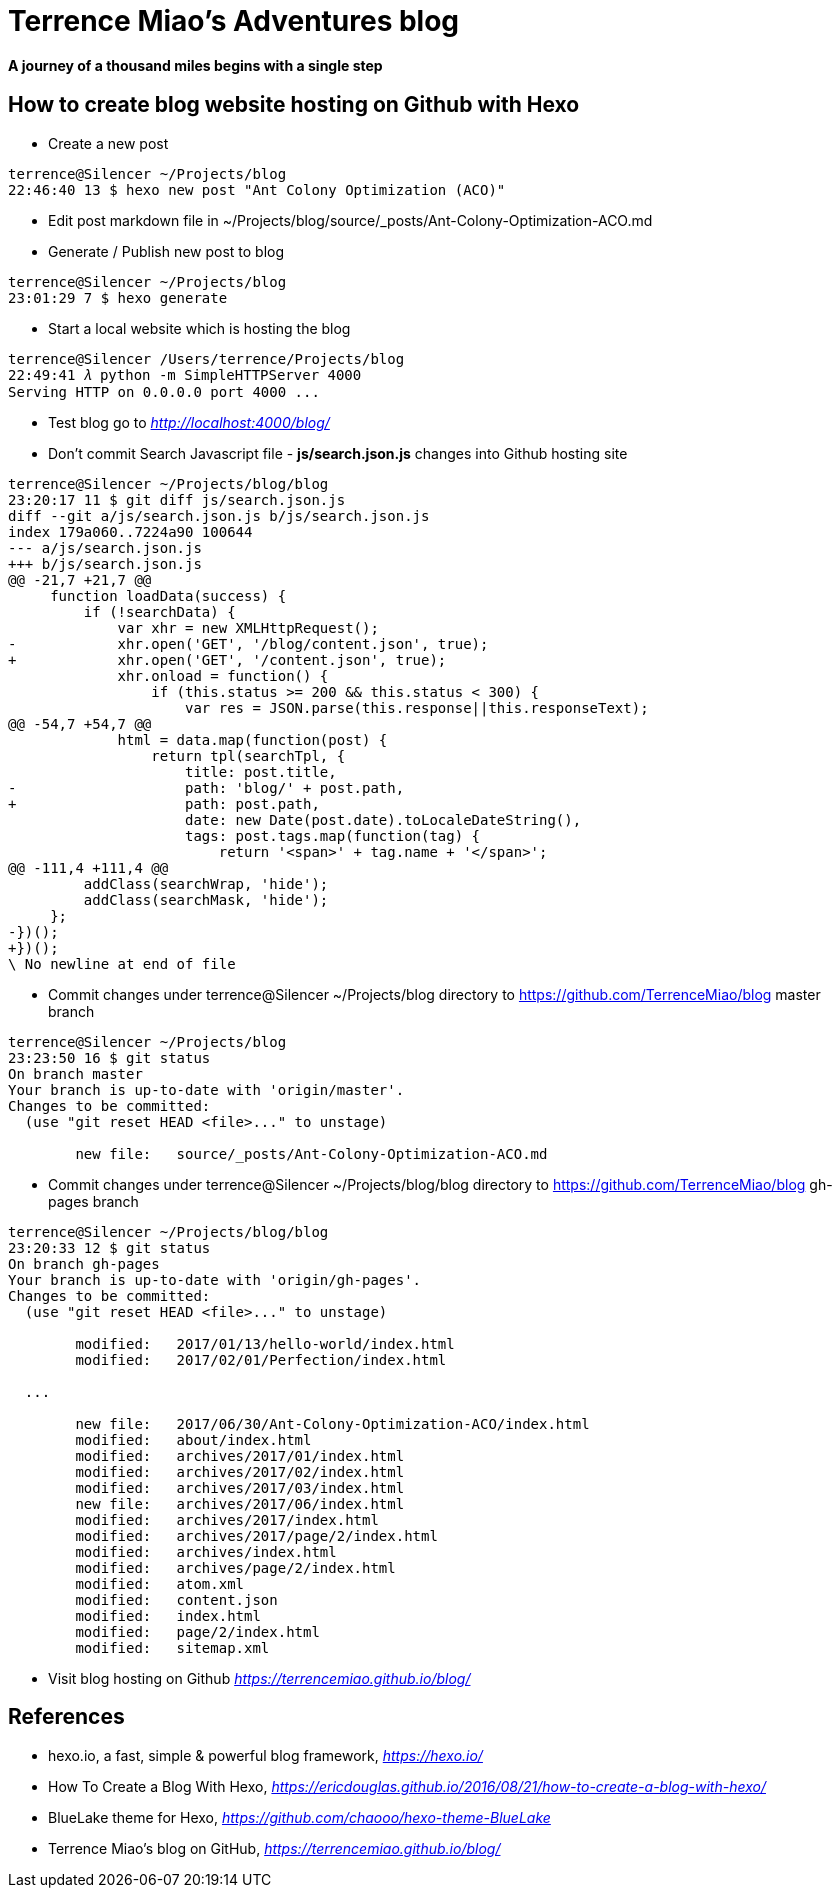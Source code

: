 Terrence Miao's Adventures blog
===============================

==== A journey of a thousand miles begins with a single step

How to create blog website hosting on Github with Hexo
------------------------------------------------------

- Create a new post

[source.console]
----
terrence@Silencer ~/Projects/blog
22:46:40 13 $ hexo new post "Ant Colony Optimization (ACO)"
----

- Edit post markdown file in ~/Projects/blog/source/_posts/Ant-Colony-Optimization-ACO.md

- Generate / Publish new post to blog

[source.console]
----
terrence@Silencer ~/Projects/blog
23:01:29 7 $ hexo generate
----

- Start a local website which is hosting the blog

[source.console]
----
terrence@Silencer /Users/terrence/Projects/blog
22:49:41 𝜆 python -m SimpleHTTPServer 4000
Serving HTTP on 0.0.0.0 port 4000 ...
----

- Test blog go to _http://localhost:4000/blog/_

- Don't commit Search Javascript file - *js/search.json.js* changes into Github hosting site

[source.console]
----
terrence@Silencer ~/Projects/blog/blog
23:20:17 11 $ git diff js/search.json.js
diff --git a/js/search.json.js b/js/search.json.js
index 179a060..7224a90 100644
--- a/js/search.json.js
+++ b/js/search.json.js
@@ -21,7 +21,7 @@
     function loadData(success) {
         if (!searchData) {
             var xhr = new XMLHttpRequest();
-            xhr.open('GET', '/blog/content.json', true);
+            xhr.open('GET', '/content.json', true);
             xhr.onload = function() {
                 if (this.status >= 200 && this.status < 300) {
                     var res = JSON.parse(this.response||this.responseText);
@@ -54,7 +54,7 @@
             html = data.map(function(post) {
                 return tpl(searchTpl, {
                     title: post.title,
-                    path: 'blog/' + post.path,
+                    path: post.path,
                     date: new Date(post.date).toLocaleDateString(),
                     tags: post.tags.map(function(tag) {
                         return '<span>' + tag.name + '</span>';
@@ -111,4 +111,4 @@
         addClass(searchWrap, 'hide');
         addClass(searchMask, 'hide');
     };
-})();
+})();
\ No newline at end of file
----

- Commit changes under terrence@Silencer ~/Projects/blog directory to https://github.com/TerrenceMiao/blog master branch

[source.console]
----
terrence@Silencer ~/Projects/blog
23:23:50 16 $ git status
On branch master
Your branch is up-to-date with 'origin/master'.
Changes to be committed:
  (use "git reset HEAD <file>..." to unstage)

	new file:   source/_posts/Ant-Colony-Optimization-ACO.md
----

- Commit changes under terrence@Silencer ~/Projects/blog/blog directory to https://github.com/TerrenceMiao/blog gh-pages branch

[source.console]
----
terrence@Silencer ~/Projects/blog/blog
23:20:33 12 $ git status
On branch gh-pages
Your branch is up-to-date with 'origin/gh-pages'.
Changes to be committed:
  (use "git reset HEAD <file>..." to unstage)

	modified:   2017/01/13/hello-world/index.html
	modified:   2017/02/01/Perfection/index.html

  ...

	new file:   2017/06/30/Ant-Colony-Optimization-ACO/index.html
	modified:   about/index.html
	modified:   archives/2017/01/index.html
	modified:   archives/2017/02/index.html
	modified:   archives/2017/03/index.html
	new file:   archives/2017/06/index.html
	modified:   archives/2017/index.html
	modified:   archives/2017/page/2/index.html
	modified:   archives/index.html
	modified:   archives/page/2/index.html
	modified:   atom.xml
	modified:   content.json
	modified:   index.html
	modified:   page/2/index.html
	modified:   sitemap.xml
----

- Visit blog hosting on Github _https://terrencemiao.github.io/blog/_

References
----------
- hexo.io, a fast, simple & powerful blog framework, _https://hexo.io/_
- How To Create a Blog With Hexo, _https://ericdouglas.github.io/2016/08/21/how-to-create-a-blog-with-hexo/_
- BlueLake theme for Hexo, _https://github.com/chaooo/hexo-theme-BlueLake_
- Terrence Miao's blog on GitHub, _https://terrencemiao.github.io/blog/_
